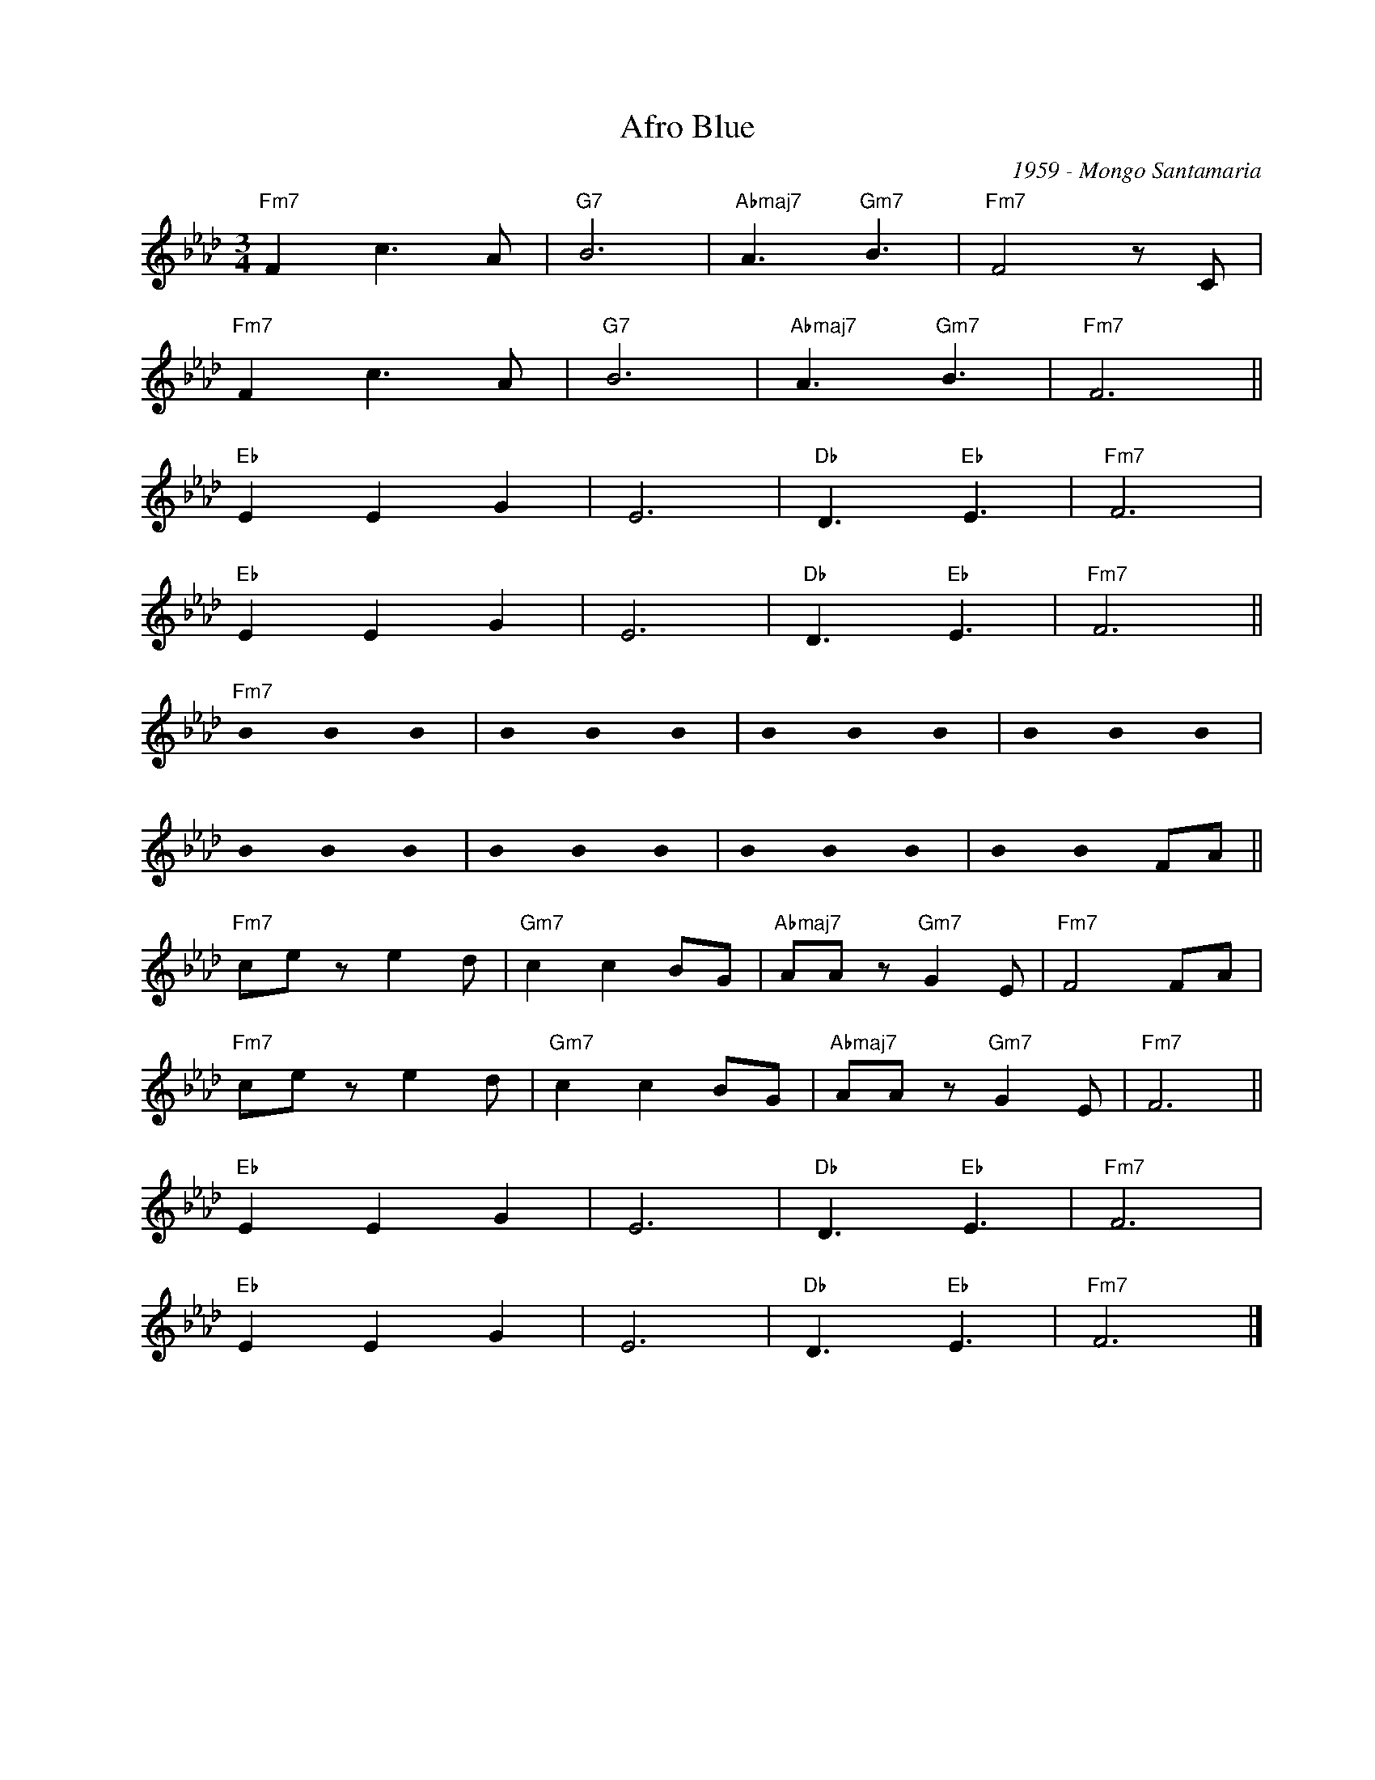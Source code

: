 X:1
T:Afro Blue
C:1959 - Mongo Santamaria
Z:Copyright Â© www.realbook.site
L:1/8
M:3/4
I:linebreak $
K:Fmin
U:s=!stemless!
V:1 treble nm=" " snm=" "
V:1
"Fm7" F2 c3 A |"G7" B6 |"Abmaj7" A3"Gm7" B3 |"Fm7" F4 z C |$"Fm7" F2 c3 A |"G7" B6 | %6
"Abmaj7" A3"Gm7" B3 |"Fm7" F6 ||$"Eb" E2 E2 G2 | E6 |"Db" D3"Eb" E3 |"Fm7" F6 |$"Eb" E2 E2 G2 | %13
 E6 |"Db" D3"Eb" E3 |"Fm7" F6 ||$"Fm7" sB2 sB2 sB2 | sB2 sB2 sB2 | sB2 sB2 sB2 | sB2 sB2 sB2 |$ %20
 sB2 sB2 sB2 | sB2 sB2 sB2 | sB2 sB2 sB2 | sB2 sB2 FA ||$"Fm7" ce z e2 d |"Gm7" c2 c2 BG | %26
"Abmaj7" AA z"Gm7" G2 E |"Fm7" F4 FA |$"Fm7" ce z e2 d |"Gm7" c2 c2 BG |"Abmaj7" AA z"Gm7" G2 E | %31
"Fm7" F6 ||$"Eb" E2 E2 G2 | E6 |"Db" D3"Eb" E3 |"Fm7" F6 |$"Eb" E2 E2 G2 | E6 |"Db" D3"Eb" E3 | %39
"Fm7" F6 |] %40

